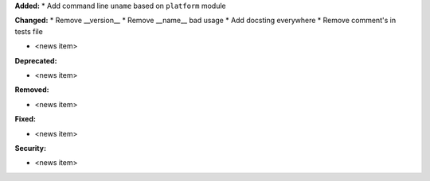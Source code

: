 **Added:**
* Add command line ``uname`` based on ``platform`` module

**Changed:**
* Remove __version__
* Remove __name__ bad usage
* Add docsting everywhere
* Remove comment's in tests file

* <news item>

**Deprecated:**

* <news item>

**Removed:**

* <news item>

**Fixed:**

* <news item>

**Security:**

* <news item>
